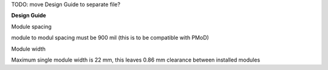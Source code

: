 


TODO: move Design Guide to separate file?

**Design Guide**

Module spacing

module to modul spacing must be 900 mil (this is to be compatible with PMoD)

Module width

Maximum single module width is 22 mm, this leaves 0.86 mm clearance between installed modules




